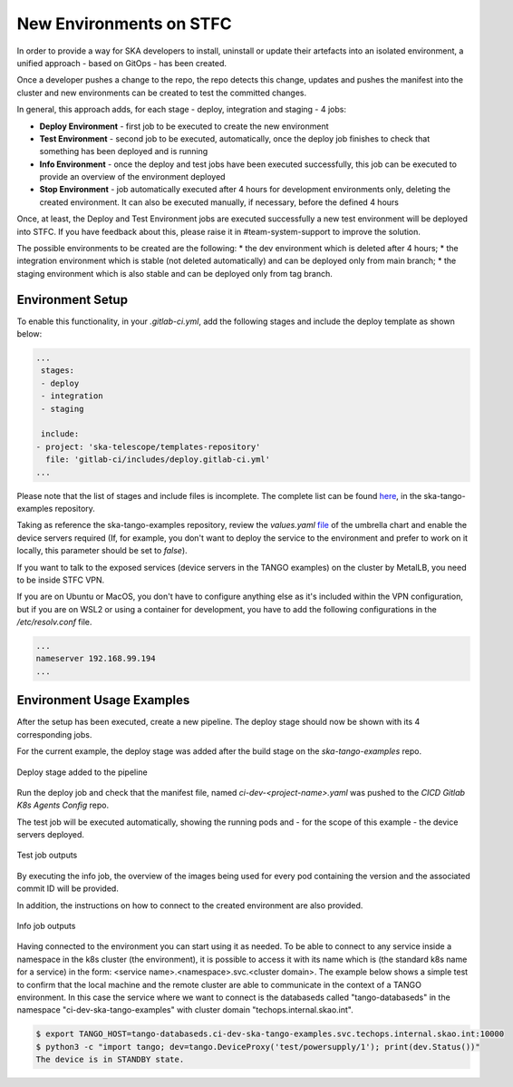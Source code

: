 .. _new-environments:

New Environments on STFC
*************************

In order to provide a way for SKA developers to install, uninstall or update their artefacts into an isolated environment, a unified approach - based on GitOps - has been created.

Once a developer pushes a change to the repo, the repo detects this change, updates and pushes the manifest into the cluster and new environments can be created to test the committed changes. 

In general, this approach adds, for each stage - deploy, integration and staging - 4 jobs:

* **Deploy Environment** - first job to be executed to create the new environment

* **Test Environment** - second job to be executed, automatically, once the deploy job finishes to check that something has been deployed and is running

* **Info Environment** - once the deploy and test jobs have been executed successfully, this job can be executed to provide an overview of the environment deployed

* **Stop Environment**  - job automatically executed after 4 hours for development environments only, deleting the created environment. It can also be executed manually, if necessary, before the defined 4 hours

Once, at least, the Deploy and Test Environment jobs are executed successfully a new test environment will be deployed into STFC. If you have feedback about this, please raise it in #team-system-support to improve the solution.

The possible environments to be created are the following: 
* the dev environment which is deleted after 4 hours;
* the integration environment which is stable (not deleted automatically) and can be deployed only from main branch;
* the staging environment which is also stable and can be deployed only from tag branch. 

Environment Setup
===============================

To enable this functionality, in your *.gitlab-ci.yml*, add the following stages and include the deploy template as shown below:

.. code-block:: yaml
  
  ...
   stages:
   - deploy
   - integration
   - staging

   include:  
  - project: 'ska-telescope/templates-repository'
    file: 'gitlab-ci/includes/deploy.gitlab-ci.yml'
  ...

Please note that the list of stages and include files is incomplete. The complete list can be found `here <https://gitlab.com/ska-telescope/ska-tango-examples/-/blob/master/.gitlab-ci.yml>`_, in the ska-tango-examples repository. 


Taking as reference the ska-tango-examples repository, review the *values.yaml* `file <https://gitlab.com/ska-telescope/ska-tango-examples/-/blob/master/charts/test-parent/values.yaml>`_ of the umbrella chart and enable the device servers required (If, for example, you don't want to deploy the service to the environment and prefer to work on it locally, this parameter should be set to *false*). 

If you want to talk to the exposed services (device servers in the TANGO examples) on the cluster by MetalLB, you need to be inside STFC VPN. 

If you are on Ubuntu or MacOS, you don't have to configure anything else as it's included within the VPN configuration, but if you are on WSL2 or using a container for development, you have to add the following configurations in the */etc/resolv.conf* file.


.. code-block:: yaml
  
  ...
  nameserver 192.168.99.194
  ...


Environment Usage Examples
===============================

After the setup has been executed, create a new pipeline. The deploy stage should now be shown with its 4 corresponding jobs. 

For the current example, the deploy stage was added after the build stage on the *ska-tango-examples* repo.

.. figure:: ../images/usage-example-pipeline.png
   :scale: 30%
   :alt: Deploy stage
   :align: center
   :figclass: figborder

   Deploy stage added to the pipeline


Run the deploy job and check that the manifest file, named *ci-dev-<project-name>.yaml* was pushed to the *CICD Gitlab K8s Agents Config* repo.

The test job will be executed automatically, showing the running pods and - for the scope of this example - the device servers deployed.

.. figure:: ../images/test-job-example.png
   :scale: 90%
   :alt: Test job outputs
   :align: center
   :figclass: figborder

   Test job outputs


By executing the info job, the overview of the images being used for every pod containing the version and the associated commit ID will be provided. 

In addition, the instructions on how to connect to the created environment are also provided.

.. figure:: ../images/info-job-example.png
   :scale: 30%
   :alt: Info job outputs
   :align: center
   :figclass: figborder

   Info job outputs


Having connected to the environment you can start using it as needed. To be able to connect to any service inside a namespace in the k8s cluster (the environment), it is possible to access it with its name which is (the standard k8s name for a service) in the form: <service name>.<namespace>.svc.<cluster domain>. The example below shows a simple test to confirm that the local machine and the remote cluster are able to communicate in the context of a TANGO environment. In this case the service where we want to connect is the databaseds called "tango-databaseds" in the namespace "ci-dev-ska-tango-examples" with cluster domain "techops.internal.skao.int".

.. code-block:: bash
  
    $ export TANGO_HOST=tango-databaseds.ci-dev-ska-tango-examples.svc.techops.internal.skao.int:10000
    $ python3 -c "import tango; dev=tango.DeviceProxy('test/powersupply/1'); print(dev.Status())"
    The device is in STANDBY state.


